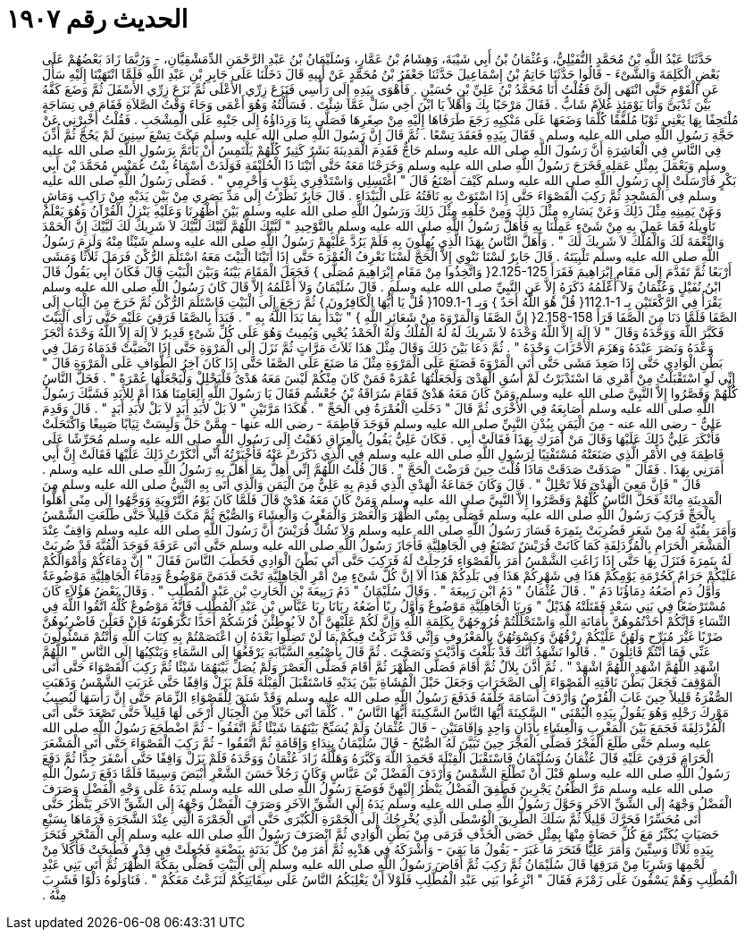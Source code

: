 
= الحديث رقم ١٩٠٧

[quote.hadith]
حَدَّثَنَا عَبْدُ اللَّهِ بْنُ مُحَمَّدٍ النُّفَيْلِيُّ، وَعُثْمَانُ بْنُ أَبِي شَيْبَةَ، وَهِشَامُ بْنُ عَمَّارٍ، وَسُلَيْمَانُ بْنُ عَبْدِ الرَّحْمَنِ الدِّمَشْقِيَّانِ، - وَرُبَّمَا زَادَ بَعْضُهُمْ عَلَى بَعْضٍ الْكَلِمَةَ وَالشَّىْءَ - قَالُوا حَدَّثَنَا حَاتِمُ بْنُ إِسْمَاعِيلَ حَدَّثَنَا جَعْفَرُ بْنُ مُحَمَّدٍ عَنْ أَبِيهِ قَالَ دَخَلْنَا عَلَى جَابِرِ بْنِ عَبْدِ اللَّهِ فَلَمَّا انْتَهَيْنَا إِلَيْهِ سَأَلَ عَنِ الْقَوْمِ حَتَّى انْتَهَى إِلَىَّ فَقُلْتُ أَنَا مُحَمَّدُ بْنُ عَلِيِّ بْنِ حُسَيْنٍ ‏.‏ فَأَهْوَى بِيَدِهِ إِلَى رَأْسِي فَنَزَعَ زِرِّي الأَعْلَى ثُمَّ نَزَعَ زِرِّي الأَسْفَلَ ثُمَّ وَضَعَ كَفَّهُ بَيْنَ ثَدْيَىَّ وَأَنَا يَوْمَئِذٍ غُلاَمٌ شَابٌّ ‏.‏ فَقَالَ مَرْحَبًا بِكَ وَأَهْلاً يَا ابْنَ أَخِي سَلْ عَمَّا شِئْتَ ‏.‏ فَسَأَلْتُهُ وَهُوَ أَعْمَى وَجَاءَ وَقْتُ الصَّلاَةِ فَقَامَ فِي نِسَاجَةٍ مُلْتَحِفًا بِهَا يَعْنِي ثَوْبًا مُلَفَّقًا كُلَّمَا وَضَعَهَا عَلَى مَنْكِبِهِ رَجَعَ طَرَفَاهَا إِلَيْهِ مِنْ صِغَرِهَا فَصَلَّى بِنَا وَرِدَاؤُهُ إِلَى جَنْبِهِ عَلَى الْمِشْجَبِ ‏.‏ فَقُلْتُ أَخْبِرْنِي عَنْ حَجَّةِ رَسُولِ اللَّهِ صلى الله عليه وسلم ‏.‏ فَقَالَ بِيَدِهِ فَعَقَدَ تِسْعًا ‏.‏ ثُمَّ قَالَ إِنَّ رَسُولَ اللَّهِ صلى الله عليه وسلم مَكَثَ تِسْعَ سِنِينَ لَمْ يَحُجَّ ثُمَّ أُذِّنَ فِي النَّاسِ فِي الْعَاشِرَةِ أَنَّ رَسُولَ اللَّهِ صلى الله عليه وسلم حَاجٌّ فَقَدِمَ الْمَدِينَةَ بَشَرٌ كَثِيرٌ كُلُّهُمْ يَلْتَمِسُ أَنْ يَأْتَمَّ بِرَسُولِ اللَّهِ صلى الله عليه وسلم وَيَعْمَلَ بِمِثْلِ عَمَلِهِ فَخَرَجَ رَسُولُ اللَّهِ صلى الله عليه وسلم وَخَرَجْنَا مَعَهُ حَتَّى أَتَيْنَا ذَا الْحُلَيْفَةِ فَوَلَدَتْ أَسْمَاءُ بِنْتُ عُمَيْسٍ مُحَمَّدَ بْنَ أَبِي بَكْرٍ فَأَرْسَلَتْ إِلَى رَسُولِ اللَّهِ صلى الله عليه وسلم كَيْفَ أَصْنَعُ قَالَ ‏"‏ اغْتَسِلِي وَاسْتَذْفِرِي بِثَوْبٍ وَأَحْرِمِي ‏"‏ ‏.‏ فَصَلَّى رَسُولُ اللَّهِ صلى الله عليه وسلم فِي الْمَسْجِدِ ثُمَّ رَكِبَ الْقَصْوَاءَ حَتَّى إِذَا اسْتَوَتْ بِهِ نَاقَتُهُ عَلَى الْبَيْدَاءِ ‏.‏ قَالَ جَابِرٌ نَظَرْتُ إِلَى مَدِّ بَصَرِي مِنْ بَيْنِ يَدَيْهِ مِنْ رَاكِبٍ وَمَاشٍ وَعَنْ يَمِينِهِ مِثْلَ ذَلِكَ وَعَنْ يَسَارِهِ مِثْلَ ذَلِكَ وَمِنْ خَلْفِهِ مِثْلَ ذَلِكَ وَرَسُولُ اللَّهِ صلى الله عليه وسلم بَيْنَ أَظْهُرِنَا وَعَلَيْهِ يَنْزِلُ الْقُرْآنُ وَهُوَ يَعْلَمُ تَأْوِيلَهُ فَمَا عَمِلَ بِهِ مِنْ شَىْءٍ عَمِلْنَا بِهِ فَأَهَلَّ رَسُولُ اللَّهِ صلى الله عليه وسلم بِالتَّوْحِيدِ ‏"‏ لَبَّيْكَ اللَّهُمَّ لَبَّيْكَ لَبَّيْكَ لاَ شَرِيكَ لَكَ لَبَّيْكَ إِنَّ الْحَمْدَ وَالنِّعْمَةَ لَكَ وَالْمُلْكَ لاَ شَرِيكَ لَكَ ‏"‏ ‏.‏ وَأَهَلَّ النَّاسُ بِهَذَا الَّذِي يُهِلُّونَ بِهِ فَلَمْ يَرُدَّ عَلَيْهِمْ رَسُولُ اللَّهِ صلى الله عليه وسلم شَيْئًا مِنْهُ وَلَزِمَ رَسُولُ اللَّهِ صلى الله عليه وسلم تَلْبِيَتَهُ ‏.‏ قَالَ جَابِرٌ لَسْنَا نَنْوِي إِلاَّ الْحَجَّ لَسْنَا نَعْرِفُ الْعُمْرَةَ حَتَّى إِذَا أَتَيْنَا الْبَيْتَ مَعَهُ اسْتَلَمَ الرُّكْنَ فَرَمَلَ ثَلاَثًا وَمَشَى أَرْبَعًا ثُمَّ تَقَدَّمَ إِلَى مَقَامِ إِبْرَاهِيمَ فَقَرَأَ ‏2.125-125{‏ وَاتَّخِذُوا مِنْ مَقَامِ إِبْرَاهِيمَ مُصَلًّى ‏}‏ فَجَعَلَ الْمَقَامَ بَيْنَهُ وَبَيْنَ الْبَيْتِ قَالَ فَكَانَ أَبِي يَقُولُ قَالَ ابْنُ نُفَيْلٍ وَعُثْمَانُ وَلاَ أَعْلَمُهُ ذَكَرَهُ إِلاَّ عَنِ النَّبِيِّ صلى الله عليه وسلم ‏.‏ قَالَ سُلَيْمَانُ وَلاَ أَعْلَمُهُ إِلاَّ قَالَ كَانَ رَسُولُ اللَّهِ صلى الله عليه وسلم يَقْرَأُ فِي الرَّكْعَتَيْنِ بِـ ‏112.1-1{‏ قُلْ هُوَ اللَّهُ أَحَدٌ ‏}‏ وَبِـ ‏109.1-1{‏ قُلْ يَا أَيُّهَا الْكَافِرُونَ ‏}‏ ثُمَّ رَجَعَ إِلَى الْبَيْتِ فَاسْتَلَمَ الرُّكْنَ ثُمَّ خَرَجَ مِنَ الْبَابِ إِلَى الصَّفَا فَلَمَّا دَنَا مِنَ الصَّفَا قَرَأَ ‏2.158-158{‏ إِنَّ الصَّفَا وَالْمَرْوَةَ مِنْ شَعَائِرِ اللَّهِ ‏}‏ ‏"‏ نَبْدَأُ بِمَا بَدَأَ اللَّهُ بِهِ ‏"‏ ‏.‏ فَبَدَأَ بِالصَّفَا فَرَقِيَ عَلَيْهِ حَتَّى رَأَى الْبَيْتَ فَكَبَّرَ اللَّهَ وَوَحَّدَهُ وَقَالَ ‏"‏ لاَ إِلَهَ إِلاَّ اللَّهُ وَحْدَهُ لاَ شَرِيكَ لَهُ لَهُ الْمُلْكُ وَلَهُ الْحَمْدُ يُحْيِي وَيُمِيتُ وَهُوَ عَلَى كُلِّ شَىْءٍ قَدِيرٌ لاَ إِلَهَ إِلاَّ اللَّهُ وَحْدَهُ أَنْجَزَ وَعْدَهُ وَنَصَرَ عَبْدَهُ وَهَزَمَ الأَحْزَابَ وَحْدَهُ ‏"‏ ‏.‏ ثُمَّ دَعَا بَيْنَ ذَلِكَ وَقَالَ مِثْلَ هَذَا ثَلاَثَ مَرَّاتٍ ثُمَّ نَزَلَ إِلَى الْمَرْوَةِ حَتَّى إِذَا انْصَبَّتْ قَدَمَاهُ رَمَلَ فِي بَطْنِ الْوَادِي حَتَّى إِذَا صَعِدَ مَشَى حَتَّى أَتَى الْمَرْوَةَ فَصَنَعَ عَلَى الْمَرْوَةِ مِثْلَ مَا صَنَعَ عَلَى الصَّفَا حَتَّى إِذَا كَانَ آخِرُ الطَّوَافِ عَلَى الْمَرْوَةِ قَالَ ‏"‏ إِنِّي لَوِ اسْتَقْبَلْتُ مِنْ أَمْرِي مَا اسْتَدْبَرْتُ لَمْ أَسُقِ الْهَدْىَ وَلَجَعَلْتُهَا عُمْرَةً فَمَنْ كَانَ مِنْكُمْ لَيْسَ مَعَهُ هَدْىٌ فَلْيَحْلِلْ وَلْيَجْعَلْهَا عُمْرَةً ‏"‏ ‏.‏ فَحَلَّ النَّاسُ كُلُّهُمْ وَقَصَّرُوا إِلاَّ النَّبِيَّ صلى الله عليه وسلم وَمَنْ كَانَ مَعَهُ هَدْىٌ فَقَامَ سُرَاقَةُ بْنُ جُعْشُمٍ فَقَالَ يَا رَسُولَ اللَّهِ أَلِعَامِنَا هَذَا أَمْ لِلأَبَدِ فَشَبَّكَ رَسُولُ اللَّهِ صلى الله عليه وسلم أَصَابِعَهُ فِي الأُخْرَى ثُمَّ قَالَ ‏"‏ دَخَلَتِ الْعُمْرَةُ فِي الْحَجِّ ‏"‏ ‏.‏ هَكَذَا مَرَّتَيْنِ ‏"‏ لاَ بَلْ لأَبَدِ أَبَدٍ لاَ بَلْ لأَبَدِ أَبَدٍ ‏"‏ ‏.‏ قَالَ وَقَدِمَ عَلِيٌّ - رضى الله عنه - مِنَ الْيَمَنِ بِبُدْنِ النَّبِيِّ صلى الله عليه وسلم فَوَجَدَ فَاطِمَةَ - رضى الله عنها - مِمَّنْ حَلَّ وَلَبِسَتْ ثِيَابًا صَبِيغًا وَاكْتَحَلَتْ فَأَنْكَرَ عَلِيٌّ ذَلِكَ عَلَيْهَا وَقَالَ مَنْ أَمَرَكِ بِهَذَا فَقَالَتْ أَبِي ‏.‏ فَكَانَ عَلِيٌّ يَقُولُ بِالْعِرَاقِ ذَهَبْتُ إِلَى رَسُولِ اللَّهِ صلى الله عليه وسلم مُحَرِّشًا عَلَى فَاطِمَةَ فِي الأَمْرِ الَّذِي صَنَعَتْهُ مُسْتَفْتِيًا لِرَسُولِ اللَّهِ صلى الله عليه وسلم فِي الَّذِي ذَكَرَتْ عَنْهُ فَأَخْبَرْتُهُ أَنِّي أَنْكَرْتُ ذَلِكَ عَلَيْهَا فَقَالَتْ إِنَّ أَبِي أَمَرَنِي بِهَذَا ‏.‏ فَقَالَ ‏"‏ صَدَقَتْ صَدَقَتْ مَاذَا قُلْتَ حِينَ فَرَضْتَ الْحَجَّ ‏"‏ ‏.‏ قَالَ قُلْتُ اللَّهُمَّ إِنِّي أُهِلُّ بِمَا أَهَلَّ بِهِ رَسُولُ اللَّهِ صلى الله عليه وسلم ‏.‏ قَالَ ‏"‏ فَإِنَّ مَعِيَ الْهَدْىَ فَلاَ تَحْلِلْ ‏"‏ ‏.‏ قَالَ وَكَانَ جَمَاعَةُ الْهَدْىِ الَّذِي قَدِمَ بِهِ عَلِيٌّ مِنَ الْيَمَنِ وَالَّذِي أَتَى بِهِ النَّبِيُّ صلى الله عليه وسلم مِنَ الْمَدِينَةِ مِائَةً فَحَلَّ النَّاسُ كُلُّهُمْ وَقَصَّرُوا إِلاَّ النَّبِيَّ صلى الله عليه وسلم وَمَنْ كَانَ مَعَهُ هَدْىٌ قَالَ فَلَمَّا كَانَ يَوْمُ التَّرْوِيَةِ وَوَجَّهُوا إِلَى مِنًى أَهَلُّوا بِالْحَجِّ فَرَكِبَ رَسُولُ اللَّهِ صلى الله عليه وسلم فَصَلَّى بِمِنًى الظُّهْرَ وَالْعَصْرَ وَالْمَغْرِبَ وَالْعِشَاءَ وَالصُّبْحَ ثُمَّ مَكَثَ قَلِيلاً حَتَّى طَلَعَتِ الشَّمْسُ وَأَمَرَ بِقُبَّةٍ لَهُ مِنْ شَعَرٍ فَضُرِبَتْ بِنَمِرَةَ فَسَارَ رَسُولُ اللَّهِ صلى الله عليه وسلم وَلاَ تَشُكُّ قُرَيْشٌ أَنَّ رَسُولَ اللَّهِ صلى الله عليه وسلم وَاقِفٌ عِنْدَ الْمَشْعَرِ الْحَرَامِ بِالْمُزْدَلِفَةِ كَمَا كَانَتْ قُرَيْشٌ تَصْنَعُ فِي الْجَاهِلِيَّةِ فَأَجَازَ رَسُولُ اللَّهِ صلى الله عليه وسلم حَتَّى أَتَى عَرَفَةَ فَوَجَدَ الْقُبَّةَ قَدْ ضُرِبَتْ لَهُ بِنَمِرَةَ فَنَزَلَ بِهَا حَتَّى إِذَا زَاغَتِ الشَّمْسُ أَمَرَ بِالْقَصْوَاءِ فَرُحِلَتْ لَهُ فَرَكِبَ حَتَّى أَتَى بَطْنَ الْوَادِي فَخَطَبَ النَّاسَ فَقَالَ ‏"‏ إِنَّ دِمَاءَكُمْ وَأَمْوَالَكُمْ عَلَيْكُمْ حَرَامٌ كَحُرْمَةِ يَوْمِكُمْ هَذَا فِي شَهْرِكُمْ هَذَا فِي بَلَدِكُمْ هَذَا أَلاَ إِنَّ كُلَّ شَىْءٍ مِنْ أَمْرِ الْجَاهِلِيَّةِ تَحْتَ قَدَمَىَّ مَوْضُوعٌ وَدِمَاءُ الْجَاهِلِيَّةِ مَوْضُوعَةٌ وَأَوَّلُ دَمٍ أَضَعُهُ دِمَاؤُنَا دَمُ ‏"‏ ‏.‏ قَالَ عُثْمَانُ ‏"‏ دَمُ ابْنِ رَبِيعَةَ ‏"‏ ‏.‏ وَقَالَ سُلَيْمَانُ ‏"‏ دَمُ رَبِيعَةَ بْنِ الْحَارِثِ بْنِ عَبْدِ الْمُطَّلِبِ ‏"‏ ‏.‏ وَقَالَ بَعْضُ هَؤُلاَءِ كَانَ مُسْتَرْضَعًا فِي بَنِي سَعْدٍ فَقَتَلَتْهُ هُذَيْلٌ ‏"‏ وَرِبَا الْجَاهِلِيَّةِ مَوْضُوعٌ وَأَوَّلُ رِبًا أَضَعُهُ رِبَانَا رِبَا عَبَّاسِ بْنِ عَبْدِ الْمُطَّلِبِ فَإِنَّهُ مَوْضُوعٌ كُلُّهُ اتَّقُوا اللَّهَ فِي النِّسَاءِ فَإِنَّكُمْ أَخَذْتُمُوهُنَّ بِأَمَانَةِ اللَّهِ وَاسْتَحْلَلْتُمْ فُرُوجَهُنَّ بِكَلِمَةِ اللَّهِ وَإِنَّ لَكُمْ عَلَيْهِنَّ أَنْ لاَ يُوطِئْنَ فُرُشَكُمْ أَحَدًا تَكْرَهُونَهُ فَإِنْ فَعَلْنَ فَاضْرِبُوهُنَّ ضَرْبًا غَيْرَ مُبَرِّحٍ وَلَهُنَّ عَلَيْكُمْ رِزْقُهُنَّ وَكِسْوَتُهُنَّ بِالْمَعْرُوفِ وَإِنِّي قَدْ تَرَكْتُ فِيكُمْ مَا لَنْ تَضِلُّوا بَعْدَهُ إِنِ اعْتَصَمْتُمْ بِهِ كِتَابَ اللَّهِ وَأَنْتُمْ مَسْئُولُونَ عَنِّي فَمَا أَنْتُمْ قَائِلُونَ ‏"‏ ‏.‏ قَالُوا نَشْهَدُ أَنَّكَ قَدْ بَلَّغْتَ وَأَدَّيْتَ وَنَصَحْتَ ‏.‏ ثُمَّ قَالَ بِأُصْبُعِهِ السَّبَّابَةِ يَرْفَعُهَا إِلَى السَّمَاءِ وَيَنْكِبُهَا إِلَى النَّاسِ ‏"‏ اللَّهُمَّ اشْهَدِ اللَّهُمَّ اشْهَدِ اللَّهُمَّ اشْهَدْ ‏"‏ ‏.‏ ثُمَّ أَذَّنَ بِلاَلٌ ثُمَّ أَقَامَ فَصَلَّى الظُّهْرَ ثُمَّ أَقَامَ فَصَلَّى الْعَصْرَ وَلَمْ يُصَلِّ بَيْنَهُمَا شَيْئًا ثُمَّ رَكِبَ الْقَصْوَاءَ حَتَّى أَتَى الْمَوْقِفَ فَجَعَلَ بَطْنَ نَاقَتِهِ الْقَصْوَاءَ إِلَى الصَّخَرَاتِ وَجَعَلَ حَبْلَ الْمُشَاةِ بَيْنَ يَدَيْهِ فَاسْتَقْبَلَ الْقِبْلَةَ فَلَمْ يَزَلْ وَاقِفًا حَتَّى غَرَبَتِ الشَّمْسُ وَذَهَبَتِ الصُّفْرَةُ قَلِيلاً حِينَ غَابَ الْقُرْصُ وَأَرْدَفَ أُسَامَةَ خَلْفَهُ فَدَفَعَ رَسُولُ اللَّهِ صلى الله عليه وسلم وَقَدْ شَنَقَ لِلْقَصْوَاءِ الزِّمَامَ حَتَّى إِنَّ رَأْسَهَا لَيُصِيبُ مَوْرِكَ رَحْلِهِ وَهُوَ يَقُولُ بِيَدِهِ الْيُمْنَى ‏"‏ السَّكِينَةَ أَيُّهَا النَّاسُ السَّكِينَةَ أَيُّهَا النَّاسُ ‏"‏ ‏.‏ كُلَّمَا أَتَى حَبْلاً مِنَ الْحِبَالِ أَرْخَى لَهَا قَلِيلاً حَتَّى تَصْعَدَ حَتَّى أَتَى الْمُزْدَلِفَةَ فَجَمَعَ بَيْنَ الْمَغْرِبِ وَالْعِشَاءِ بِأَذَانٍ وَاحِدٍ وَإِقَامَتَيْنِ - قَالَ عُثْمَانُ وَلَمْ يُسَبِّحْ بَيْنَهُمَا شَيْئًا ثُمَّ اتَّفَقُوا - ثُمَّ اضْطَجَعَ رَسُولُ اللَّهِ صلى الله عليه وسلم حَتَّى طَلَعَ الْفَجْرُ فَصَلَّى الْفَجْرَ حِينَ تَبَيَّنَ لَهُ الصُّبْحُ - قَالَ سُلَيْمَانُ بِنِدَاءٍ وَإِقَامَةٍ ثُمَّ اتَّفَقُوا - ثُمَّ رَكِبَ الْقَصْوَاءَ حَتَّى أَتَى الْمَشْعَرَ الْحَرَامَ فَرَقِيَ عَلَيْهِ قَالَ عُثْمَانُ وَسُلَيْمَانُ فَاسْتَقْبَلَ الْقِبْلَةَ فَحَمِدَ اللَّهَ وَكَبَّرَهُ وَهَلَّلَهُ زَادَ عُثْمَانُ وَوَحَّدَهُ فَلَمْ يَزَلْ وَاقِفًا حَتَّى أَسْفَرَ جِدًّا ثُمَّ دَفَعَ رَسُولُ اللَّهِ صلى الله عليه وسلم قَبْلَ أَنْ تَطْلُعَ الشَّمْسُ وَأَرْدَفَ الْفَضْلَ بْنَ عَبَّاسٍ وَكَانَ رَجُلاً حَسَنَ الشَّعْرِ أَبْيَضَ وَسِيمًا فَلَمَّا دَفَعَ رَسُولُ اللَّهِ صلى الله عليه وسلم مَرَّ الظُّعُنُ يَجْرِينَ فَطَفِقَ الْفَضْلُ يَنْظُرُ إِلَيْهِنَّ فَوَضَعَ رَسُولُ اللَّهِ صلى الله عليه وسلم يَدَهُ عَلَى وَجْهِ الْفَضْلِ وَصَرَفَ الْفَضْلُ وَجْهَهُ إِلَى الشِّقِّ الآخَرِ وَحَوَّلَ رَسُولُ اللَّهِ صلى الله عليه وسلم يَدَهُ إِلَى الشِّقِّ الآخَرِ وَصَرَفَ الْفَضْلُ وَجْهَهُ إِلَى الشِّقِّ الآخَرِ يَنْظُرُ حَتَّى أَتَى مُحَسِّرًا فَحَرَّكَ قَلِيلاً ثُمَّ سَلَكَ الطَّرِيقَ الْوُسْطَى الَّذِي يُخْرِجُكَ إِلَى الْجَمْرَةِ الْكُبْرَى حَتَّى أَتَى الْجَمْرَةَ الَّتِي عِنْدَ الشَّجَرَةِ فَرَمَاهَا بِسَبْعِ حَصَيَاتٍ يُكَبِّرُ مَعَ كُلِّ حَصَاةٍ مِنْهَا بِمِثْلِ حَصَى الْخَذْفِ فَرَمَى مِنْ بَطْنِ الْوَادِي ثُمَّ انْصَرَفَ رَسُولُ اللَّهِ صلى الله عليه وسلم إِلَى الْمَنْحَرِ فَنَحَرَ بِيَدِهِ ثَلاَثًا وَسِتِّينَ وَأَمَرَ عَلِيًّا فَنَحَرَ مَا غَبَرَ - يَقُولُ مَا بَقِيَ - وَأَشْرَكَهُ فِي هَدْيِهِ ثُمَّ أَمَرَ مِنْ كُلِّ بَدَنَةٍ بِبَضْعَةٍ فَجُعِلَتْ فِي قِدْرٍ فَطُبِخَتْ فَأَكَلاَ مِنْ لَحْمِهَا وَشَرِبَا مِنْ مَرَقِهَا قَالَ سُلَيْمَانُ ثُمَّ رَكِبَ ثُمَّ أَفَاضَ رَسُولُ اللَّهِ صلى الله عليه وسلم إِلَى الْبَيْتِ فَصَلَّى بِمَكَّةَ الظُّهْرَ ثُمَّ أَتَى بَنِي عَبْدِ الْمُطَّلِبِ وَهُمْ يَسْقُونَ عَلَى زَمْزَمَ فَقَالَ ‏"‏ انْزِعُوا بَنِي عَبْدِ الْمُطَّلِبِ فَلَوْلاَ أَنْ يَغْلِبَكُمُ النَّاسُ عَلَى سِقَايَتِكُمْ لَنَزَعْتُ مَعَكُمْ ‏"‏ ‏.‏ فَنَاوَلُوهُ دَلْوًا فَشَرِبَ مِنْهُ ‏.‏